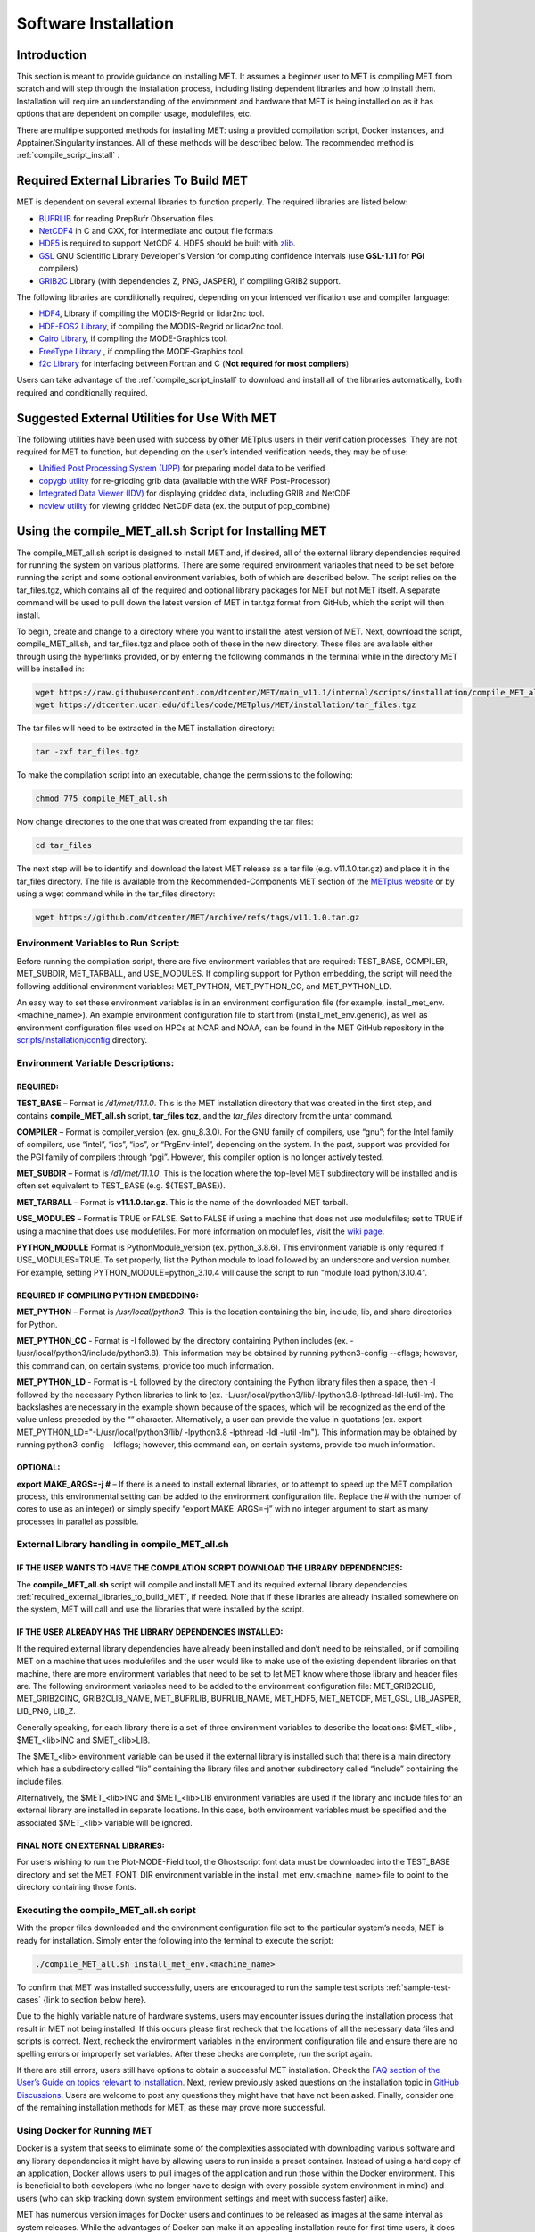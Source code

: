 .. _installation:

*********************
Software Installation
*********************

Introduction
============

This section is meant to provide guidance on installing MET. It assumes a beginner user to MET is compiling MET from scratch and will step through the installation process, including listing dependent libraries and how to install them. Installation will require an understanding of the environment and hardware that MET is being installed on as it has options that are dependent on compiler usage, modulefiles, etc.

There are multiple supported methods for installing MET: using a provided compilation script, Docker instances, and Apptainer/Singularity instances. All of these methods will be described below. 
The recommended method is :ref:`compile_script_install` .

.. _required_external_libraries_to_build_MET:

Required External Libraries To Build MET
========================================

MET is dependent on several external libraries to function properly. The required libraries are listed below:

* `BUFRLIB <https://emc.ncep.noaa.gov/emc/pages/infrastructure/bufrlib.php>`_ for reading PrepBufr Observation files
* `NetCDF4 <http://www.unidata.ucar.edu/software/netcdf>`_ in C and CXX, for intermediate and output file formats
* `HDF5 <https://support.hdfgroup.org/ftp/HDF5/releases/hdf5-1.12/hdf5-1.12.2/src/hdf5-1.12.2.tar.gz>`_ is required to support NetCDF 4. HDF5 should be built with `zlib <http://www.zlib.net/>`_.
* `GSL <http://www.gnu.org/software/gsl>`_ GNU Scientific Library Developer's Version for computing confidence intervals (use **GSL-1.11** for **PGI** compilers)
* `GRIB2C <http://www.nco.ncep.noaa.gov/pmb/codes/GRIB2>`_ Library (with dependencies Z, PNG, JASPER), if compiling GRIB2 support.

The following libraries are conditionally required, depending on your intended verification use and compiler language:

* `HDF4 <http://www.hdfgroup.org/products/hdf4>`__, Library if compiling the MODIS-Regrid or lidar2nc tool.
* `HDF-EOS2 Library <http://www.hdfgroup.org/hdfeos.html>`_, if compiling the MODIS-Regrid or lidar2nc tool.
* `Cairo Library <http://cairographics.org/releases>`_, if compiling the MODE-Graphics tool.
* `FreeType Library <http://www.freetype.org/download.html>`_ , if compiling the MODE-Graphics tool.
* `f2c Library <http://www.netlib.org/f2c>`_ for interfacing between Fortran and C (**Not required for most compilers**)

Users can take advantage of the :ref:`compile_script_install` to download and install all of the libraries automatically, both required and conditionally required.

Suggested External Utilities for Use With MET
=============================================

The following utilities have been used with success by other METplus users in their verification processes. They are not required for MET to function, but depending on the user’s intended verification needs, they may be of use:

* `Unified Post Processing System (UPP) <https://dtcenter.org/community-code/unified-post-processor-upp>`_ for preparing model data to be verified
* `copygb utility <http://www.cpc.ncep.noaa.gov/products/wesley/copygb.html>`_ for re-gridding grib data (available with the WRF Post-Processor)
* `Integrated Data Viewer (IDV) <http://www.unidata.ucar.edu/software/idv>`_ for displaying gridded data, including GRIB and NetCDF
* `ncview utility <http://meteora.ucsd.edu/~pierce/ncview_home_page.html>`_ for viewing gridded NetCDF data (ex. the output of pcp_combine)

.. _compile_script_install:

Using the compile_MET_all.sh Script for Installing MET
======================================================

The compile_MET_all.sh script is designed to install MET and, if desired, all of the external library dependencies required for running the system on various platforms. There are some required environment variables that need to be set before running the script and some optional environment variables, both of which are described below. The script relies on the tar_files.tgz, which contains all of the required and optional library packages for MET but not MET itself. A separate command will be used to pull down the latest version of MET in tar.tgz format from GitHub, which the script will then install.

To begin, create and change to a directory where you want to install the latest version of MET. Next, download the script, compile_MET_all.sh, and tar_files.tgz and place both of these in the new directory. These files are available either through using the hyperlinks provided, or by entering the following commands in the terminal while in the directory MET will be installed in:

.. code-block:: ini

  wget https://raw.githubusercontent.com/dtcenter/MET/main_v11.1/internal/scripts/installation/compile_MET_all.sh
  wget https://dtcenter.ucar.edu/dfiles/code/METplus/MET/installation/tar_files.tgz


The tar files will need to be extracted in the MET installation directory:

.. code-block:: ini

  tar -zxf tar_files.tgz

To make the compilation script into an executable, change the permissions to the following:

.. code-block:: ini

  chmod 775 compile_MET_all.sh

Now change directories to the one that was created from expanding the tar files:

.. code-block:: ini

  cd tar_files

The next step will be to identify and download the latest MET release as a tar file (e.g. v11.1.0.tar.gz) and place it in the tar_files directory. The file is available from the Recommended-Components MET section of the `METplus website <https://dtcenter.org/community-code/metplus/download>`_ or by using a wget command while in the tar_files directory:

.. code-block:: ini

  wget https://github.com/dtcenter/MET/archive/refs/tags/v11.1.0.tar.gz


.. _Install_Required-libraries-and:

Environment Variables to Run Script:
------------------------------------

Before running the compilation script, there are five environment variables that are required: 
TEST_BASE, COMPILER, MET_SUBDIR, MET_TARBALL, and USE_MODULES.  
If compiling support for Python embedding, the script will need the following additional environment variables: MET_PYTHON, MET_PYTHON_CC, and MET_PYTHON_LD.

An easy way to set these environment variables is in an environment configuration file 
(for example, install_met_env.<machine_name>). An example environment configuration file to start 
from (install_met_env.generic), as well as environment configuration files used on 
HPCs at NCAR and NOAA, can be found in the MET GitHub repository in the 
`scripts/installation/config 
<https://github.com/dtcenter/MET/tree/main_v11.1/internal/scripts/installation/config>`_ 
directory.

Environment Variable Descriptions:
----------------------------------

REQUIRED:
^^^^^^^^^

**TEST_BASE** – Format is */d1/met/11.1.0*. This is the MET installation directory that was 
created in the first step, and contains **compile_MET_all.sh** script, **tar_files.tgz**, 
and the *tar_files* directory from the untar command.

**COMPILER** – Format is compiler_version (ex. gnu_8.3.0). For the GNU family of compilers, 
use “gnu”; for the Intel family of compilers, use “intel”, “ics”, “ips”, or “PrgEnv-intel”, 
depending on the system. In the past, support was provided for the PGI family of compilers 
through “pgi”. However, this compiler option is no longer actively tested. 

**MET_SUBDIR** – Format is */d1/met/11.1.0*. This is the location where the top-level 
MET subdirectory will be installed and is often set equivalent to TEST_BASE (e.g. ${TEST_BASE}).

**MET_TARBALL** – Format is **v11.1.0.tar.gz**. This is the name of the downloaded MET tarball.

**USE_MODULES** – Format is TRUE or FALSE. Set to FALSE if using a machine that does not use 
modulefiles; set to TRUE if using a machine that does use modulefiles. For more information on 
modulefiles, visit the `wiki page <https://en.wikipedia.org/wiki/Environment_Modules_(software)>`_.

**PYTHON_MODULE** Format is PythonModule_version (ex. python_3.8.6). This environment variable 
is only required if USE_MODULES=TRUE. To set properly, list the Python module to load 
followed by an underscore and version number. For example, setting PYTHON_MODULE=python_3.10.4 
will cause the script to  run "module load python/3.10.4".

REQUIRED IF COMPILING PYTHON EMBEDDING:
^^^^^^^^^^^^^^^^^^^^^^^^^^^^^^^^^^^^^^^

**MET_PYTHON** – Format is */usr/local/python3*. This is the location containing the 
bin, include, lib, and share directories for Python.

**MET_PYTHON_CC** - Format is -I followed by the directory containing Python includes 
(ex. -I/usr/local/python3/include/python3.8). This information may be obtained by 
running python3-config --cflags; however, this command can, on certain systems, 
provide too much information.

**MET_PYTHON_LD** - Format is -L followed by the directory containing the Python library 
files then a space, then -l followed by the necessary Python libraries to link to 
(ex. -L/usr/local/python3/lib/\ -lpython3.8\ -lpthread\ -ldl\ -lutil\ -lm). 
The backslashes are necessary in the example shown because of the spaces, which will be 
recognized as the end of the value unless preceded by the “\” character. Alternatively, 
a user can provide the value in quotations 
(ex. export MET_PYTHON_LD="-L/usr/local/python3/lib/ -lpython3.8 -lpthread -ldl -lutil -lm"). 
This information may be obtained by running 
python3-config --ldflags; however, this command can, on certain systems, provide too much information.

OPTIONAL:
^^^^^^^^^

**export MAKE_ARGS=-j #** – If there is a need to install external libraries, or to attempt 
to speed up the MET compilation process, this environmental setting can be added to the 
environment configuration file. Replace the # with the number of cores to use 
as an integer) or simply specify “export MAKE_ARGS=-j” with no integer argument to 
start as many processes in parallel as possible. 

External Library handling in compile_MET_all.sh
-----------------------------------------------

IF THE USER WANTS TO HAVE THE COMPILATION SCRIPT DOWNLOAD THE LIBRARY DEPENDENCIES:
^^^^^^^^^^^^^^^^^^^^^^^^^^^^^^^^^^^^^^^^^^^^^^^^^^^^^^^^^^^^^^^^^^^^^^^^^^^^^^^^^^^

The **compile_MET_all.sh** script will compile and install MET and its required external 
library dependencies
:ref:`required_external_libraries_to_build_MET`, if needed. 
Note that if these libraries are already installed somewhere on the system, 
MET will call and use the libraries that were installed by the script. 

IF THE USER ALREADY HAS THE LIBRARY DEPENDENCIES INSTALLED:
^^^^^^^^^^^^^^^^^^^^^^^^^^^^^^^^^^^^^^^^^^^^^^^^^^^^^^^^^^^

If the required external library dependencies have already been installed and don’t 
need to be reinstalled, or if compiling MET on a machine that uses modulefiles and 
the user would like to make use of the existing dependent libraries on that machine, 
there are more environment variables that need to be set to let MET know where those 
library and header files are. The following environment variables need to be added 
to the environment configuration file: 
MET_GRIB2CLIB, MET_GRIB2CINC, GRIB2CLIB_NAME, MET_BUFRLIB, BUFRLIB_NAME, MET_HDF5, 
MET_NETCDF, MET_GSL, LIB_JASPER, LIB_PNG, LIB_Z. 

Generally speaking, for each library there is a set of three environment variables to 
describe the locations: 
$MET_<lib>, $MET_<lib>INC and $MET_<lib>LIB.

The $MET_<lib> environment variable can be used if the external library is 
installed such that there is a main directory which has a subdirectory called 
“lib” containing the library files and another subdirectory called 
“include” containing the include files.

Alternatively, the $MET_<lib>INC and $MET_<lib>LIB environment variables are used if the 
library and include files for an external library are installed in separate locations. 
In this case, both environment variables must be specified and the associated 
$MET_<lib> variable will be ignored.

FINAL NOTE ON EXTERNAL LIBRARIES:
^^^^^^^^^^^^^^^^^^^^^^^^^^^^^^^^^

For users wishing to run the Plot-MODE-Field tool, the Ghostscript font data must be 
downloaded into the TEST_BASE directory and set the MET_FONT_DIR environment variable 
in the install_met_env.<machine_name> file  to point to the directory containing those fonts.

Executing the compile_MET_all.sh script
---------------------------------------

With the proper files downloaded and the environment configuration file set to the 
particular system’s needs, MET is ready for installation. 
Simply enter the following into the terminal to execute the script:

.. code-block:: ini

  ./compile_MET_all.sh install_met_env.<machine_name>

To confirm that MET was installed successfully, users are encouraged to run 
the sample test scripts :ref:`sample-test-cases` {link to section below here}.

Due to the highly variable nature of hardware systems, users may encounter issues during 
the installation process that result in MET not being installed. If this occurs please 
first recheck that the locations of all the necessary data files and scripts is correct. 
Next, recheck the environment variables in the environment configuration file and 
ensure there are no spelling errors or improperly set variables. 
After these checks are complete, run the script again.

If there are still errors, users still have options to obtain a successful 
MET installation. Check the `FAQ section of the User’s Guide on topics relevant to installation <https://met.readthedocs.io/en/latest/Users_Guide/appendixA.html#met-won-t-compile>`_. 
Next, review previously asked questions on the installation topic in 
`GitHub Discussions <https://github.com/dtcenter/METplus/discussions/categories/installation>`_. 
Users are welcome to post any questions they might have that have not been asked. 
Finally, consider one of the remaining installation methods for MET, 
as these may prove more successful.

Using Docker for Running MET
----------------------------

Docker is a system that seeks to eliminate some of the complexities associated with 
downloading various software and any library dependencies it might have by allowing 
users to run inside a preset container. Instead of using a hard copy of an application, 
Docker allows users to pull images of the application and run those within the 
Docker environment. This is beneficial to both developers (who no longer have to 
design with every possible system environment in mind) and users (who can skip tracking 
down system environment settings and meet with success faster) alike.

MET has numerous version images for Docker users and continues to be released as 
images at the same interval as system releases. While the advantages of Docker can 
make it an appealing installation route for first time users, it does require 
privileged user access that will result in an unsuccessful installation if not 
available. You should ensure that you have high system access (e.g. admin access) 
before attempting this method.

Installing Docker
-----------------

To begin, you will need to download and install the correct version of Docker 
for your system. The 
`Docker installation webpage <https://www.docker.com/>`_ should detect what 
system you are using to access the webpage and auto select the appropriate version. 
If you require a different version, select the correct version from the dropdown option. 
Follow Docker’s instructions for a successful installation.

Loading the Latest Docker Image of MET
--------------------------------------

Once you have confirmed your installation of Docker was successful, 
all you need to run MET is to download the latest image of MET in Docker. 
To accomplish that, use the pull command:

.. code-block:: ini

  docker pull dtcenter/met

Which will automatically pull the latest Docker image of MET. 
f you encounter an error, try adding the latest version number, for example:

.. code-block:: ini

  docker pull dtcenter/met:11.1.0

Running the Docker version of MET
---------------------------------

All that’s left to do is launch a shell in the Docker container. 
This is accomplished with the command:

.. code-block:: ini

  docker run -it --rm dtcenter/met /bin/bash

Note that the --rm command was added to automatically remove the container created 
from the image once you exit Docker. Simply remove this command if you’d like the 
container to persist after exiting. If there is an error during this run command, 
try adding the latest MET version number the same way you pulled the latest image of MET:

.. code-block:: ini

  docker run -it --rm dtcenter/met:11.1.0 /bin/bash 

If you were successful with the Docker usage of MET, it is highly recommended to move on 
to using the METplus wrappers of the tools, which have their own Docker image. 
Instructions for  obtaining that image are in the 
`METplus Wrappers User Guide <https://metplus.readthedocs.io/en/latest/Users_Guide/getting_started.html#metplus-in-docker>`_.

Using Apptainer for Running MET
===============================

.. _sample-test-cases:

Sample Test Cases
-----------------

Once the MET package has been built successfully, the user is encouraged to run the 
sample test scripts provided. They are run using make test in the top-level directory. 
Execute the following commands:

1. Type ‘make test >& make_test.log &’ to run all of the test scripts in the 
directory. These test scripts use test data supplied with the tarball. For instructions 
on running your own data, please refer to the MET User’s Guide.
2. Type ‘tail -f make_test.log’ to view the execution of the test script.
3. When the test script is finished, type ‘CTRL-C’ to quit the tail. Look in “out” 
to find the output files for these tests. Each tool has a separate, appropriately 
named subdirectory for its output files.
4. In particular, check that the PB2NC tool ran without error. If there was an error, 
run “make clean” then rerun your configure command adding –disable-block4 to your 
configure command line and rebuild MET.

Now that you’ve successfully installed MET, it is highly recommended to next 
install the METplus wrappers to take full advantage of Python integration. 
You can also proceed to the Tutorial and run through the examples that only utilize 
the MET processes 
(METplus wrapper applications and commands will not work unless you have installed METplus wrappers).

Required Libraries and Optional Utilities
=========================================

Three external libraries are required for compiling/building MET and should be downloaded and installed before attempting to install MET. Additional external libraries required for building advanced features in MET are discussed in :numref:`Installation-of-required` :

1. NCEP's BUFRLIB is used by MET to decode point-based observation datasets in PrepBUFR format. BUFRLIB is distributed and supported by NCEP and is freely available for download from `NCEP's BUFRLIB website <https://emc.ncep.noaa.gov/emc/pages/infrastructure/bufrlib.php>`_. BUFRLIB requires C and Fortran-90 compilers that should be from the same family of compilers used when building MET.

2. Several tools within MET use Unidata's NetCDF libraries for writing output NetCDF files. NetCDF libraries are distributed and supported by Unidata and are freely available for download from `Unidata's NetCDF website <http://www.unidata.ucar.edu/software/netcdf>`_. The same family of compilers used to build NetCDF should be used when building MET. MET is now compatible with the enhanced data model provided in NetCDF version 4. The support for NetCDF version 4 requires NetCDF-C, NetCDF-CXX, and HDF5, which is freely available for download on the `HDF5 webpage <https://support.hdfgroup.org/HDF5/>`_.

3. The GNU Scientific Library (GSL) is used by MET when computing confidence intervals. GSL is distributed and supported by the GNU Software Foundation and is freely available for download from the `GNU website <http://www.gnu.org/software/gsl>`_. 

4. The Zlib is used by MET for compression when writing postscript image files from tools (e.g. MODE, Wavelet-Stat, Plot-Data-Plane, and Plot-Point-Obs). Zlib is distributed, supported and is freely available for download from the `Zlib website <http://www.zlib.net>`_. 

Two additional utilities are strongly recommended for use with MET:

1. The Unified Post-Processor is recommended for post-processing the raw WRF model output prior to verifying the model forecasts with MET. The Unified Post-Processor is freely available for `download <https://epic.noaa.gov/unified-post-processor/>`_. MET can read data on a standard, de-staggered grid and on pressure or regular levels in the vertical. The Unified Post-Processor outputs model data in this format from both WRF cores, the NMM and the ARW. However, the Unified Post-Processor is not strictly required as long as the user can produce gridded model output on a standard de-staggered grid on pressure or regular levels in the vertical. Two-dimensional fields (e.g., precipitation amount) are also accepted for some modules.

2. The copygb utility is recommended for re-gridding model and observation datasets in GRIB version 1 format to a common verification grid. The copygb utility is distributed as part of the Unified Post-Processor and is available from other sources as well. While earlier versions of MET required that all gridded data be placed on a common grid, MET version 5.1 added support for automated re-gridding on the fly. After version 5.1, users have the option of running copygb to regrid their GRIB1 data ahead of time or leveraging the automated regridding capability within MET. 

.. _Installation-of-required:

Installation of Required Libraries
==================================

As described in :numref:`Install_Required-libraries-and`, some external libraries are required for building the MET:

1.
NCEP's BUFRLIB is used by the MET to decode point-based observation datasets in PrepBUFR format. Once you have downloaded and unpacked the BUFRLIB tarball, refer to the README_BUFRLIB file. When compiling the library using the GNU C and Fortran compilers, users are strongly encouraged to use the -DUNDERSCORE and -fno-second-underscore options. Compiling the BUFRLIB version 11.3.0 (recommended version) using the GNU compilers consists of the following three steps:

.. code-block:: none
		
  gcc -c -DUNDERSCORE `./getdefflags_C.sh` *.c >> make.log
  gfortran -c -fno-second-underscore -fallow-argument-mismatch `./getdefflags_F.sh` modv*.F moda*.F \
  `ls -1 *.F *.f | grep -v "mod[av]_"` >> make.log
  ar crv libbufr.a *.o

Compiling the BUFRLIB using the PGI C and Fortran-90 compilers consists of the following three steps:

.. code-block:: none

  pgcc -c -DUNDERSCORE `./getdefflags_C.sh` *.c >> make.log
  pgf90 -c -Mnosecond_underscore `./getdefflags_F.sh` modv*.F moda*.F \
  `ls -1 *.F *.f | grep -v "mod[av]_"` >> make.log
  ar crv libbufr.a *.o

Compiling the BUFRLIB using the Intel icc and ifort compilers consists of the following three steps:

.. code-block:: none
		
  icc -c -DUNDERSCORE `./getdefflags_C.sh` *.c >> make.log
  ifort -c `./getdefflags_F.sh` modv*.F moda*.F \
  `ls -1 *.F *.f | grep -v "mod[av]_"` >> make.log
  ar crv libbufr.a *.o

In the directions above, the static library file that is created will be named libbufr.a. MET will check for the library file named libbufr.a, however in some cases (e.g. where the BUFRLIB is already available on a system) the library file may be named differently (e.g. libbufr_v11.3.0_4_64.a). If the library is named anything other than libbufr.a, users will need to tell MET what library to link with by passing the BUFRLIB_NAME option to MET when running configure (e.g. BUFRLIB_NAME=-lbufr_v11.3.0_4_64).

2. Unidata's NetCDF libraries are used by several tools within MET for writing output NetCDF files. Both `NetCDF-C and NetCDF-CXX <https://www.unidata.ucar.edu/downloads/netcdf/>`_ are required. The same family of compilers used to build NetCDF should be used when building MET. Users may also find some utilities built for NetCDF such as ncdump and ncview useful for viewing the contents of NetCDF files. Support for `NetCDF version 4 requires HDF5 <https://portal.hdfgroup.org/display/HDF5/HDF5>`_.

3. The GNU Scientific Library (GSL) is used by MET for random sampling and normal and binomial distribution computations when estimating confidence intervals. Precompiled binary packages are available for most GNU/Linux distributions and may be installed with root access. When installing GSL from a precompiled package on Debian Linux, the developer's version of GSL must be used; otherwise, use the GSL version available from the `GNU GSL website <http://www.gnu.org/software/gsl/>`_. MET requires access to the GSL source headers and library archive file at build time. 

4. For users wishing to compile MET with GRIB2 file support, `NCEP's GRIB2 Library <http://www.nco.ncep.noaa.gov/pmb/codes/GRIB2>`_ in C (g2clib) must be installed, along with jasperlib, libpng, and zlib. **Please note that compiling the GRIB2C library with the -D__64BIT__ option requires that MET also be configured with CFLAGS="-D__64BIT__". Compiling MET and the GRIB2C library inconsistently may result in a segmentation fault or an "out of memory" error when reading GRIB2 files.** MET looks for the GRIB2C library to be named libgrib2c.a, which may be set in the GRIB2C makefile as LIB=libgrib2c.a. However in some cases, the library file may be named differently (e.g. libg2c_v1.6.0.a). If the library is named anything other than libgrib2c.a, users will need to tell MET what library to link with by passing the GRIB2CLIB_NAME option to MET when running configure (e.g. GRIB2CLIB_NAME=-lg2c_v1.6.0).

5. Users wishing to compile MODIS-regrid and/or lidar2nc will need to install both the `HDF4 <https://portal.hdfgroup.org/display/HDF4/HDF4>`__ and `HDF-EOS2 <http://hdfeos.org/>`_ libraries available from the HDF group websites linked here.

6. The MODE-Graphics utility requires `Cairo <http://cairographics.org/releases>`_ and `FreeType <http://www.freetype.org/download.html>`_. Thus, users who wish to compile this utility must install both libraries. In addition, users will need to download the `Ghostscript font data <http://sourceforge.net/projects/gs-fonts>`_ required at runtime.

.. _Installation-of-optional:

Installation of Optional Utilities
==================================

As described in the introduction to this section, two additional utilities are strongly recommended for use with MET.

1. The `Unified Post-Processor <https://epic.noaa.gov/unified-post-processor/>`_ is recommended for post-processing the raw WRF model output prior to verifying the data with MET. The Unified Post-Processor may be used on WRF output from both the ARW and NMM cores.

2. The copygb utility is recommended for re-gridding model and observation datasets in GRIB format to a common verification grid. The copygb utility is distributed as part of the Unified Post-Processor and is available from other sources as well. Please refer to the "Unified Post-processor" utility mentioned above for information on availability and installation.

.. _met_directory_structure:

MET Directory Structure
=======================

The top-level MET directory consists of  Makefiles, configuration files, and several subdirectories. The top-level Makefile and configuration files control how the entire toolkit is built. Instructions for using these files to build MET can be found in :numref:`Install_Building-the-MET`.

When MET has been successfully built and installed, the installation directory contains two subdirectories. The *bin/* directory contains executables for each module of MET as well as several plotting utilities. The *share/met/* directory contains many subdirectories with data required at runtime and a subdirectory of sample R scripts utilities. The *colortables/*, *map/*, and *ps/* subdirectories contain data used in creating PostScript plots for several MET tools. The *poly/* subdirectory contains predefined lat/lon polyline regions for use in selecting regions over which to verify. The polylines defined correspond to verification regions used by NCEP as described in :numref:`Appendix B, Section %s <appendixB>`. The *config/* directory contains default configuration files for the MET tools. The *python/* subdirectory contains python scripts. The *python/examples* subdirectory contains sample scripts used in Python embedding (:numref:`Appendix F, Section %s <appendixF>`). The *python/pyembed/* subdirectory contains code used in Python embedding (:numref:`Appendix F, Section %s <appendixF>`). The *table_files/* and *tc_data/* subdirectories contain GRIB table definitions and tropical cyclone data, respectively. The *Rscripts/* subdirectory contains a handful of plotting graphic utilities for MET-TC. These are the same Rscripts that reside under the top-level MET *scripts/Rscripts* directory, other than it is the installed location.

The *data/* directory contains several configuration and static data files used by MET. The *sample_fcst/* and *sample_obs/* subdirectories contain sample data used by the test scripts provided in the *scripts/* directory. 

The *docs/* directory contains the Sphinx documentation for MET.

The *out/* directory will be populated with sample output from the test cases described in the next section. 

The *src/* directory contains the source code for each of the tools in MET. 

The *scripts/* directory contains test scripts that are run by make test after MET has been successfully built, and a directory of sample configuration files used in those tests located in the *scripts/config/* subdirectory. The output from the test scripts in this directory will be written to the *out/* directory. Users are encouraged to copy sample configuration files to another location and modify them for their own use.

The *share/met/Rscripts* directory contains a handful of sample R scripts, including plot_tcmpr.R, which provides graphic utilities for MET-TC. For more information on the graphics capabilities, see :numref:`TC-Stat-tool-example` of this User's Guide.

.. _Install_Building-the-MET:

Building the MET Package
========================

Building the MET package consists of three main steps: (1) install the required libraries, (2) configure the environment variables, and (3) configure and execute the build. Users can follow the instructions below or use a sample installation script.  Users can find the script and its instructions under on the `Downloads <https://dtcenter.org/community-code/model-evaluation-tools-met/download>`_ page of the MET website.

Get the MET source code
-----------------------

The MET source code is available for download from the public `MET GitHub repository <https://github.com/dtcenter/MET>`_.

- Open a web browser and go to the `latest stable MET release <https://github.com/dtcenter/MET/releases/latest>`_.

- Click on the `Source code` link (either the *zip* or *tar.gz*) under Assets and when prompted, save it to your machine.

- (Optional) Verify the checksum of the source code download

    - Download the checksum file that corresponds to the source code download link that was used (checksum_zip.txt for the *zip* file and checksum_tar.txt for the *tar.gz* file). Put the checksum file into the same directory as the source code file.
    - Run the *sha256sum* command with the --check argument to verify that the source code download file was not corrupted.

Zip File::

    sha256sum --check checksum_zip.txt

Tar File::

    sha256sum --check checksum_tar.txt

.. note::
   If the source code is downloaded using **wget**, then the filenames will not
   match the filenames listed in the checksum files. If the source code is
   downloaded using **curl**, the *-LJO* flags should be added to the command to
   preserve the expected filenames found in the checksum files.
   
- Uncompress the source code (on Linux/Unix\ *: gunzip* for zip file or *tar xvfz* for the tar.gz file)

Install the Required Libraries
------------------------------

• Please refer to :numref:`Installation-of-required` and :numref:`Installation-of-optional` on how to install the required and optional libraries.

• If installing the required and optional libraries in a non-standard location, the user may need to tell MET where to find them. This can be done by setting or adding to the LD_LIBRARY PATH to include the path to the library files.

Set Environment Variables
-------------------------

The MET build uses environment variables to specify the locations of the needed external libraries. For each library, there is a set of three environment variables to describe the locations: $MET_<lib>, $MET_<lib>INC and $MET_<lib>LIB.

The $MET_<lib> environment variable can be used if the external library is installed such that there is a main directory which has a subdirectory called "lib" containing the library files and another subdirectory called "include" containing the include files. For example, if the NetCDF library files are installed in */opt/netcdf/lib* and the include files are in */opt/netcdf/include*, you can just define the $MET_NETCDF environment variable to be "*/opt/netcdf*".

The $MET_<lib>INC and $MET_<lib>LIB environment variables are used if the library and include files for an external library are installed in separate locations. In this case, both environment variables must be specified and the associated $MET_<lib> variable will be ignored. For example, if the NetCDF include files are installed in */opt/include/netcdf* and the library files are in */opt/lib/netcdf*, then you would set $MET_NETCDFINC to "*/opt/include/netcdf*" and $MET_NETCDFLIB to "*/opt/lib/netcdf*".

The following environment variables should also be set:

* Set $MET_NETCDF to point to the main NetCDF directory, or set $MET_NETCDFINC to point to the directory with the NetCDF include files and set $MET_NETCDFLIB to point to the directory with the NetCDF library files. Note that the files for both NetCDF-C and NetCDF-CXX must be installed in the same include and library directories.

* Set $MET_HDF5 to point to the main HDF5 directory.

* Set $MET_BUFR to point to the main BUFR directory, or set $MET_BUFRLIB to point to the directory with the BUFR library files. Because we don't use any BUFR library include files, you don't need to specify $MET_BUFRINC.

* Set $MET_GSL to point to the main GSL directory, or set $MET_GSLINC to point to the directory with the GSL include files and set $MET_GSLLIB to point to the directory with the GSL library files.

* If compiling support for GRIB2, set $MET_GRIB2CINC and $MET_GRIB2CLIB to point to the main GRIB2C directory which contains both the include and library files. These are used instead of $MET_GRIB2C since the main GRIB2C directory does not contain include and lib subdirectories.

* If compiling support for PYTHON, set $MET_PYTHON_BIN_EXE to specify the desired python executable to be used. Also set $MET_PYTHON_CC, and $MET_PYTHON_LD to specify the compiler (-I) and linker (-L) flags required for python. Set $MET_PYTHON_CC for the directory containing the "Python.h" header file. Set $MET_PYTHON_LD for the directory containing the python library file and indicate the name of that file. For example:

  .. code-block:: none

    MET_PYTHON_BIN_EXE='/usr/bin/python3.6'
    MET_PYTHON_CC='-I/usr/include/python3.6'
    MET_PYTHON_LD='-L/usr/lib/python3.6/config-x86_64-linux-gnu -lpython3.6m'

  Note that this version of Python must include support for a minimum set of required packages. For more information about Python support in MET, including the list of required packages, please refer to :numref:`Appendix F, Section %s <appendixF>`.


* If compiling MODIS-Regrid and/or lidar2nc, set $MET_HDF to point to the main HDF4 directory, or set $MET_HDFINC to point to the directory with the HDF4 include files and set $MET_HDFLIB to point to the directory with the HDF4 library files. Also, set $MET_HDFEOS to point to the main HDF EOS directory, or set $MET_HDFEOSINC to point to the directory with the HDF EOS include files and set $MET_HDFEOSLIB to point to the directory with the HDF EOS library files.

* If compiling MODE Graphics, set $MET_CAIRO to point to the main Cairo directory, or set$MET_CAIROINC to point to the directory with the Cairo include files and set $MET_CAIROLIB to point to the directory with the Cairo library files. Also, set $MET_FREETYPE to point to the main FreeType directory, or set $MET_FREETYPEINC to point to the directory with the FreeType include files and set $MET_FREETYPELIB to point to the directory with the FreeType library files.

*  When running MODE Graphics, set $MET_FONT_DIR to the directory containing font data required at runtime. A link to the tarball containing this font data can be found on the MET website.

For ease of use, you should define these in your .cshrc or equivalent file.

Configure and Execute the Build
-------------------------------

Example: To configure MET to install all of the available tools in the "bin" subdirectory of your current directory, you would use the following commands:

.. code-block:: none

  1. ./configure --prefix=`pwd` --enable-grib2 --enable-python \
                 --enable-modis --enable-mode_graphics --enable-lidar2nc
  2. Type 'make install >& make_install.log &'
  3. Type 'tail -f make_install.log' to view the execution of the make.
  4. When make is finished, type 'CTRL-C' to quit the tail.

If all tools are enabled and the build is successful, the "*<prefix>/bin*" directory (where *<prefix>* is the prefix you specified on your configure command line) will contain the following executables:

.. code-block:: none

   - ascii2nc
   - ensemble_stat
   - gen_ens_prod
   - gen_vx_mask
   - grid_stat
   - gis_dump_dbf
   - gis_dump_shp
   - gis_dump_shx
   - grid_diag
   - gsid2mpr
   - gsidens2orank
   - lidar2nc
   - madis2nc
   - mode
   - mode_analysis
   - modis_regrid
   - mtd
   - pb2nc
   - pcp_combine
   - plot_data_plane
   - plot_mode_field
   - plot_point_obs
   - point2grid
   - point_stat
   - rmw_analysis
   - regrid_data_plane
   - series_analysis
   - shift_data_plane
   - stat_analysis
   - tc_dland
   - tc_gen
   - tc_pairs
   - tc_rmw
   - tc_stat
   - wavelet_stat
   - wwmca_plot
   - wwmca_regrid

NOTE: Several compilation warnings may occur which are expected. If any errors occur, please refer to :numref:`Appendix A, Section %s <Troubleshooting>` on troubleshooting for common problems. 

**-help** and **-version** command line options are available for all of the MET tools. Typing the name of the tool with no command line options also produces the usage statement.

The configure script has command line options to specify where to install MET and which MET utilities to install. Include any of the following options that apply to your system:

.. code-block:: none
		
  --prefix=PREFIX

By default, MET will install all the files in "*/usr/local/bin*". You can specify an installation prefix other than "*/usr/local*" using "--prefix", for instance "--prefix=$HOME" or "--prefix=`pwd`".

.. code-block:: none

  --enable-grib2

Enable compilation of utilities using GRIB2. Requires $MET_GRIB2C.

.. code-block:: none

  --enable-python

Enable compilation of python interface. Requires $MET_PYTHON_CC and $MET_PYTHON_LD.

.. code-block:: none

  --enable-lidar2nc
  
Enable compilation of utilities using the LIDAR2NC tool.

.. code-block:: none

  --enable-modis

Enable compilation of the Modis-Regrid tool. Requires $MET_HDF, $MET_HDFEOSINC, and $MET_HDFEOSLIB.

.. code-block:: none
		
  --enable-mode_graphics

Enable compilation of the MODE-Graphics tool. Requires $MET_CAIRO and $MET_FREETYPE.

.. code-block:: none

  --disable-block4

Disable use of BLOCK4 in the compilation. Use this if you have trouble using PrepBUFR files.

.. code-block:: none

  --disable-openmp

Disable compilation of OpenMP directives within the code which allows some code
regions to benefit from thread-parallel execution. Runtime environment variable
:code:`OMP_NUM_THREADS` controls the number of threads.

Run the configure script with the **-help** argument to see the full list of configuration options.

Make Targets
------------

The autoconf utility provides some standard make targets for the users. In MET, the following standard targets have been implemented and tested:

1. **all** - compile all of the components in the package, but don't install them.

2. **install** - install the components (where is described below). Will also compile if "make all" hasn't been done yet.

3. **clean** - remove all of the temporary files created during the compilation.

4. **uninstall** - remove the installed files. For us, these are the executables and the files in $MET_BASE.

MET also has the following non-standard targets:

5. **test** - runs the *scripts/test_all.sh* script. You must run "make install" before using this target.

.. _sample-test-cases:
   
Sample Test Cases
=================

Once the MET package has been built successfully, the user is encouraged to run the sample test scripts provided. They are run using make test in the top-level directory. Execute the following commands:

1. Type 'make test >& make_test.log &' to run all of the test scripts in the directory. These test scripts use test data supplied with the tarball. For instructions on running your own data, please refer to the MET User's Guide.

2. Type 'tail -f make_test.log' to view the execution of the test script.

3. When the test script is finished, type 'CTRL-C' to quit the tail. Look in "out" to find the output files for these tests. Each tool has a separate, appropriately named subdirectory for its output files. 

4. In particular, check that the PB2NC tool ran without error. If there was an error, run "make clean" then rerun your configure command adding **--disable-block4** to your configure command line and rebuild MET.
